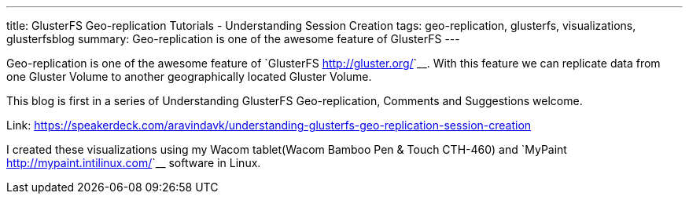 ---
title: GlusterFS Geo-replication Tutorials - Understanding Session Creation
tags: geo-replication, glusterfs, visualizations, glusterfsblog
summary: Geo-replication is one of the awesome feature of GlusterFS
---

Geo-replication is one of the awesome feature of `GlusterFS <http://gluster.org/>`__. With this feature we can replicate data from one Gluster Volume to another geographically located Gluster Volume.

This blog is first in a series of Understanding GlusterFS Geo-replication, Comments and Suggestions welcome.

++++
<script async class="speakerdeck-embed" data-id="f509ae7c9216494fa690f8dfee0e91c1" data-ratio="1.33333333333333" src="//speakerdeck.com/assets/embed.js">
</script>
++++

Link: https://speakerdeck.com/aravindavk/understanding-glusterfs-geo-replication-session-creation

I created these visualizations using my Wacom tablet(Wacom Bamboo Pen & Touch CTH-460) and `MyPaint <http://mypaint.intilinux.com/>`__ software in Linux.
